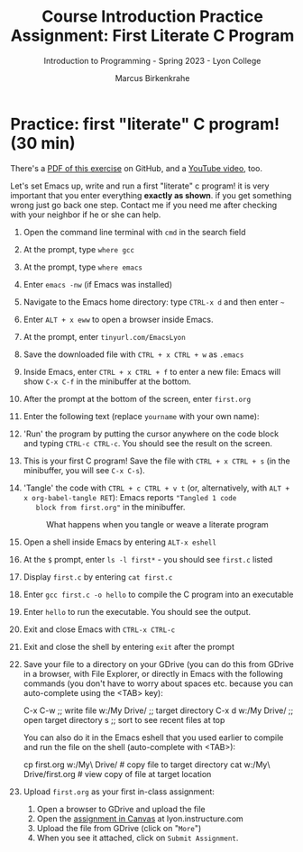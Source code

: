#+title: Course Introduction Practice Assignment: First Literate C Program
#+author: Marcus Birkenkrahe
#+subtitle: Introduction to Programming - Spring 2023 - Lyon College
#+startup: overview hideblocks indent
#+options: toc:nil num:nil ^:nil
* Practice: first "literate" C program! (30 min)

There's a [[https://github.com/birkenkrahe/cpp/blob/main/pdf/first_org_print.pdf][PDF of this exercise]] on GitHub, and a [[https://youtu.be/zRgIaJzrbnY?si=PfK3CMPTa1DyC-yk][YouTube video]], too. 

Let's set Emacs up, write and run a first "literate" c program! it is
very important that you enter everything *exactly as shown*. if you get
something wrong just go back one step. Contact me if you need me after
checking with your neighbor if he or she can help.

1) Open the command line terminal with ~cmd~ in the search field

2) At the prompt, type ~where gcc~

3) At the prompt, type ~where emacs~

4) Enter ~emacs -nw~ (if Emacs was installed)

5) Navigate to the Emacs home directory: type ~CTRL-x d~ and then enter ~~~ 

6) Enter ~ALT + x eww~ to open a browser inside Emacs.

7) At the prompt, enter ~tinyurl.com/EmacsLyon~

8) Save the downloaded file with ~CTRL + x CTRL + w~ as ~.emacs~

9) Inside Emacs, enter ~CTRL + x CTRL + f~ to enter a new file: Emacs
   will show ~C-x C-f~ in the minibuffer at the bottom.

10) After the prompt at the bottom of the screen, enter ~first.org~

11) Enter the following text (replace ~yourname~ with your own name):
    #+attr_latex: :width 400px
    [[../img/0_first.png]]

12) 'Run' the program by putting the cursor anywhere on the code block
    and typing ~CTRL-c CTRL-c~. You should see the result on the screen.

13) This is your first C program! Save the file with ~CTRL + x CTRL + s~
    (in the minibuffer, you will see ~C-x C-s~).

14) 'Tangle' the code with ~CTRL + c CTRL + v t~ (or, alternatively,
    with ~ALT + x org-babel-tangle RET~): Emacs reports ="Tangled 1 code
    block from first.org"= in the minibuffer.
    #+attr_latex: :width 400px
    #+caption: What happens when you tangle or weave a literate program
    [[../img/0_litprog1.png]]

15) Open a shell inside Emacs by entering ~ALT-x eshell~

16) At the =$= prompt, enter ~ls -l first*~ - you should see ~first.c~ listed

17) Display ~first.c~ by entering ~cat first.c~

18) Enter ~gcc first.c -o hello~ to compile the C program into an executable

19) Enter ~hello~ to run the executable. You should see the output.

20) Exit and close Emacs with ~CTRL-x CTRL-c~

21) Exit and close the shell by entering ~exit~ after the prompt

22) Save your file to a directory on your GDrive (you can do this from
    GDrive in a browser, with File Explorer, or directly in Emacs with
    the following commands (you don't have to worry about spaces
    etc. because you can auto-complete using the <TAB> key):
    #+begin_example elisp 
    C-x C-w                   ;; write file
    w:/My Drive/              ;; target directory
    C-x d w:/My Drive/        ;; open target directory
    s                         ;; sort to see recent files at top
    #+end_example
    You can also do it in the Emacs eshell that you used earlier to
    compile and run the file on the shell (auto-complete with <TAB>):
    #+begin_example bash 
    cp first.org w:/My\ Drive/      # copy file to target directory
    cat w:/My\ Drive/first.org      # view copy of file at target location
    #+end_example
    
23) Upload ~first.org~ as your first in-class assignment:
    1. Open a browser to GDrive and upload the file
    2. Open the [[https://lyon.instructure.com/courses/2107/assignments/22790][assignment in Canvas]] at lyon.instructure.com
    3. Upload the file from GDrive (click on "~More~")
    4. When you see it attached, click on ~Submit Assignment~.

